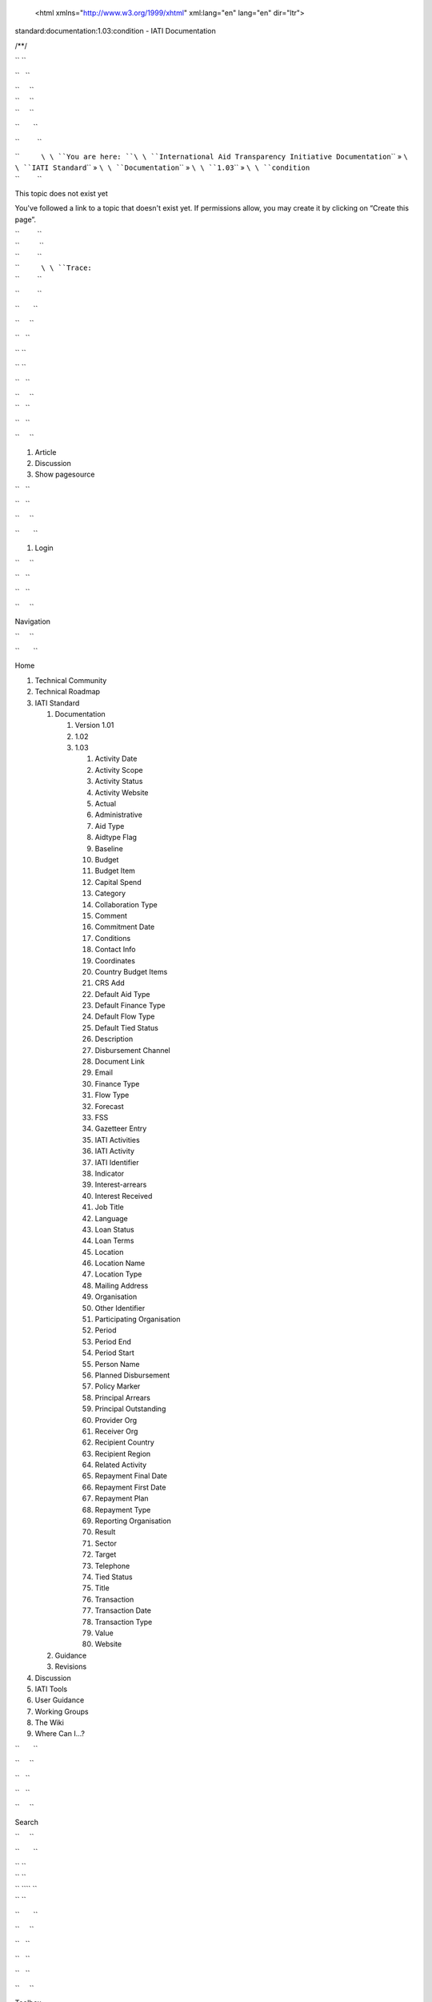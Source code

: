    <html xmlns="http://www.w3.org/1999/xhtml" xml:lang="en" lang="en" dir="ltr">

.. raw:: html

   <head>

.. raw:: html

   <title>

standard:documentation:1.03:condition - IATI Documentation

.. raw:: html

   </title>

.. raw:: html

   <script type="text/javascript">

/\*\*/

.. raw:: html

   </script>

.. raw:: html

   <script type="text/javascript" charset="utf-8" src="/lib/exe/js.php?tseed=1371128817">

.. raw:: html

   </script>

.. raw:: html

   <script type="text/javascript" charset="utf-8" src="/lib/tpl/monobook/user/user.js">

.. raw:: html

   </script>

.. raw:: html

   </head>

.. raw:: html

   <body class="mediawiki ns-0 ltr">

.. raw:: html

   <div id="globalWrapper">

`` ``

.. raw:: html

   <div id="column-content">

``   ``

.. raw:: html

   <div id="content">

| ``     ``\ 
| ``     ``\ 
| ``     ``

.. raw:: html

   <div id="bodyContent">

``       ``

.. raw:: html

   <div class="dokuwiki">

``         ``

.. raw:: html

   <div class="catlinks noprint">

| ``           ``\ \ ``You are here: ``\ \ ``International Aid Transparency Initiative Documentation``\ \ `` » ``\ \ ``IATI Standard``\ \ `` » ``\ \ ``Documentation``\ \ `` » ``\ \ ``1.03``\ \ `` » ``\ \ ``condition``\ 
| ``         ``

.. raw:: html

   </div>

.. raw:: html

   <h1 class="sectionedit1" id="this_topic_does_not_exist_yet">

This topic does not exist yet

.. raw:: html

   </h1>

.. raw:: html

   <div class="level1">

You've followed a link to a topic that doesn't exist yet. If permissions
allow, you may create it by clicking on “Create this page”.

.. raw:: html

   </div>

| ``         ``
| ``          ``
| ``         ``

.. raw:: html

   <div class="catlinks noprint">

| ``           ``\ \ ``Trace:``\ 
| ``         ``

.. raw:: html

   </div>

``         ``

.. raw:: html

   <div class="visualClear">

.. raw:: html

   </div>

``       ``

.. raw:: html

   </div>

``     ``

.. raw:: html

   </div>

``   ``

.. raw:: html

   </div>

`` ``

.. raw:: html

   </div>

`` ``

.. raw:: html

   <div id="column-one" class="noprint">

``   ``

.. raw:: html

   <div class="portlet" id="p-logo">

| ``     ``\ 
| ``   ``

.. raw:: html

   </div>

``   ``

.. raw:: html

   <div id="p-cactions" class="portlet">

``     ``

#. Article
#. Discussion
#. Show pagesource

``   ``

.. raw:: html

   </div>

``   ``

.. raw:: html

   <div id="p-personal" class="portlet">

``     ``

.. raw:: html

   <div class="pBody">

``       ``

#. Login

``     ``

.. raw:: html

   </div>

``   ``

.. raw:: html

   </div>

``   ``

.. raw:: html

   <div class="portlet" id="p-x-navigation">

``     ``

.. raw:: html

   <h5>

Navigation

.. raw:: html

   </h5>

``     ``

.. raw:: html

   <div class="pBody">

``       ``

.. raw:: html

   <div class="dokuwiki">

Home

.. raw:: html

   <div>

.. raw:: html

   <div id="nojs_indexmenu_1311310861525693c1e7675" data-jsajax="%26sort%3Dt" class="indexmenu_nojs">

#. 

   .. raw:: html

      <div class="li">

   Technical Community

   .. raw:: html

      </div>

#. 

   .. raw:: html

      <div class="li">

   Technical Roadmap

   .. raw:: html

      </div>

#. 

   .. raw:: html

      <div class="li">

   IATI Standard

   .. raw:: html

      </div>

   #. 

      .. raw:: html

         <div class="li">

      Documentation

      .. raw:: html

         </div>

      #. 

         .. raw:: html

            <div class="li">

         Version 1.01

         .. raw:: html

            </div>

      #. 

         .. raw:: html

            <div class="li">

         1.02

         .. raw:: html

            </div>

      #. 

         .. raw:: html

            <div class="li">

         1.03

         .. raw:: html

            </div>

         #. 

            .. raw:: html

               <div class="li">

            Activity Date

            .. raw:: html

               </div>

         #. 

            .. raw:: html

               <div class="li">

            Activity Scope

            .. raw:: html

               </div>

         #. 

            .. raw:: html

               <div class="li">

            Activity Status

            .. raw:: html

               </div>

         #. 

            .. raw:: html

               <div class="li">

            Activity Website

            .. raw:: html

               </div>

         #. 

            .. raw:: html

               <div class="li">

            Actual

            .. raw:: html

               </div>

         #. 

            .. raw:: html

               <div class="li">

            Administrative

            .. raw:: html

               </div>

         #. 

            .. raw:: html

               <div class="li">

            Aid Type

            .. raw:: html

               </div>

         #. 

            .. raw:: html

               <div class="li">

            Aidtype Flag

            .. raw:: html

               </div>

         #. 

            .. raw:: html

               <div class="li">

            Baseline

            .. raw:: html

               </div>

         #. 

            .. raw:: html

               <div class="li">

            Budget

            .. raw:: html

               </div>

         #. 

            .. raw:: html

               <div class="li">

            Budget Item

            .. raw:: html

               </div>

         #. 

            .. raw:: html

               <div class="li">

            Capital Spend

            .. raw:: html

               </div>

         #. 

            .. raw:: html

               <div class="li">

            Category

            .. raw:: html

               </div>

         #. 

            .. raw:: html

               <div class="li">

            Collaboration Type

            .. raw:: html

               </div>

         #. 

            .. raw:: html

               <div class="li">

            Comment

            .. raw:: html

               </div>

         #. 

            .. raw:: html

               <div class="li">

            Commitment Date

            .. raw:: html

               </div>

         #. 

            .. raw:: html

               <div class="li">

            Conditions

            .. raw:: html

               </div>

         #. 

            .. raw:: html

               <div class="li">

            Contact Info

            .. raw:: html

               </div>

         #. 

            .. raw:: html

               <div class="li">

            Coordinates

            .. raw:: html

               </div>

         #. 

            .. raw:: html

               <div class="li">

            Country Budget Items

            .. raw:: html

               </div>

         #. 

            .. raw:: html

               <div class="li">

            CRS Add

            .. raw:: html

               </div>

         #. 

            .. raw:: html

               <div class="li">

            Default Aid Type

            .. raw:: html

               </div>

         #. 

            .. raw:: html

               <div class="li">

            Default Finance Type

            .. raw:: html

               </div>

         #. 

            .. raw:: html

               <div class="li">

            Default Flow Type

            .. raw:: html

               </div>

         #. 

            .. raw:: html

               <div class="li">

            Default Tied Status

            .. raw:: html

               </div>

         #. 

            .. raw:: html

               <div class="li">

            Description

            .. raw:: html

               </div>

         #. 

            .. raw:: html

               <div class="li">

            Disbursement Channel

            .. raw:: html

               </div>

         #. 

            .. raw:: html

               <div class="li">

            Document Link

            .. raw:: html

               </div>

         #. 

            .. raw:: html

               <div class="li">

            Email

            .. raw:: html

               </div>

         #. 

            .. raw:: html

               <div class="li">

            Finance Type

            .. raw:: html

               </div>

         #. 

            .. raw:: html

               <div class="li">

            Flow Type

            .. raw:: html

               </div>

         #. 

            .. raw:: html

               <div class="li">

            Forecast

            .. raw:: html

               </div>

         #. 

            .. raw:: html

               <div class="li">

            FSS

            .. raw:: html

               </div>

         #. 

            .. raw:: html

               <div class="li">

            Gazetteer Entry

            .. raw:: html

               </div>

         #. 

            .. raw:: html

               <div class="li">

            IATI Activities

            .. raw:: html

               </div>

         #. 

            .. raw:: html

               <div class="li">

            IATI Activity

            .. raw:: html

               </div>

         #. 

            .. raw:: html

               <div class="li">

            IATI Identifier

            .. raw:: html

               </div>

         #. 

            .. raw:: html

               <div class="li">

            Indicator

            .. raw:: html

               </div>

         #. 

            .. raw:: html

               <div class="li">

            Interest-arrears

            .. raw:: html

               </div>

         #. 

            .. raw:: html

               <div class="li">

            Interest Received

            .. raw:: html

               </div>

         #. 

            .. raw:: html

               <div class="li">

            Job Title

            .. raw:: html

               </div>

         #. 

            .. raw:: html

               <div class="li">

            Language

            .. raw:: html

               </div>

         #. 

            .. raw:: html

               <div class="li">

            Loan Status

            .. raw:: html

               </div>

         #. 

            .. raw:: html

               <div class="li">

            Loan Terms

            .. raw:: html

               </div>

         #. 

            .. raw:: html

               <div class="li">

            Location

            .. raw:: html

               </div>

         #. 

            .. raw:: html

               <div class="li">

            Location Name

            .. raw:: html

               </div>

         #. 

            .. raw:: html

               <div class="li">

            Location Type

            .. raw:: html

               </div>

         #. 

            .. raw:: html

               <div class="li">

            Mailing Address

            .. raw:: html

               </div>

         #. 

            .. raw:: html

               <div class="li">

            Organisation

            .. raw:: html

               </div>

         #. 

            .. raw:: html

               <div class="li">

            Other Identifier

            .. raw:: html

               </div>

         #. 

            .. raw:: html

               <div class="li">

            Participating Organisation

            .. raw:: html

               </div>

         #. 

            .. raw:: html

               <div class="li">

            Period

            .. raw:: html

               </div>

         #. 

            .. raw:: html

               <div class="li">

            Period End

            .. raw:: html

               </div>

         #. 

            .. raw:: html

               <div class="li">

            Period Start

            .. raw:: html

               </div>

         #. 

            .. raw:: html

               <div class="li">

            Person Name

            .. raw:: html

               </div>

         #. 

            .. raw:: html

               <div class="li">

            Planned Disbursement

            .. raw:: html

               </div>

         #. 

            .. raw:: html

               <div class="li">

            Policy Marker

            .. raw:: html

               </div>

         #. 

            .. raw:: html

               <div class="li">

            Principal Arrears

            .. raw:: html

               </div>

         #. 

            .. raw:: html

               <div class="li">

            Principal Outstanding

            .. raw:: html

               </div>

         #. 

            .. raw:: html

               <div class="li">

            Provider Org

            .. raw:: html

               </div>

         #. 

            .. raw:: html

               <div class="li">

            Receiver Org

            .. raw:: html

               </div>

         #. 

            .. raw:: html

               <div class="li">

            Recipient Country

            .. raw:: html

               </div>

         #. 

            .. raw:: html

               <div class="li">

            Recipient Region

            .. raw:: html

               </div>

         #. 

            .. raw:: html

               <div class="li">

            Related Activity

            .. raw:: html

               </div>

         #. 

            .. raw:: html

               <div class="li">

            Repayment Final Date

            .. raw:: html

               </div>

         #. 

            .. raw:: html

               <div class="li">

            Repayment First Date

            .. raw:: html

               </div>

         #. 

            .. raw:: html

               <div class="li">

            Repayment Plan

            .. raw:: html

               </div>

         #. 

            .. raw:: html

               <div class="li">

            Repayment Type

            .. raw:: html

               </div>

         #. 

            .. raw:: html

               <div class="li">

            Reporting Organisation

            .. raw:: html

               </div>

         #. 

            .. raw:: html

               <div class="li">

            Result

            .. raw:: html

               </div>

         #. 

            .. raw:: html

               <div class="li">

            Sector

            .. raw:: html

               </div>

         #. 

            .. raw:: html

               <div class="li">

            Target

            .. raw:: html

               </div>

         #. 

            .. raw:: html

               <div class="li">

            Telephone

            .. raw:: html

               </div>

         #. 

            .. raw:: html

               <div class="li">

            Tied Status

            .. raw:: html

               </div>

         #. 

            .. raw:: html

               <div class="li">

            Title

            .. raw:: html

               </div>

         #. 

            .. raw:: html

               <div class="li">

            Transaction

            .. raw:: html

               </div>

         #. 

            .. raw:: html

               <div class="li">

            Transaction Date

            .. raw:: html

               </div>

         #. 

            .. raw:: html

               <div class="li">

            Transaction Type

            .. raw:: html

               </div>

         #. 

            .. raw:: html

               <div class="li">

            Value

            .. raw:: html

               </div>

         #. 

            .. raw:: html

               <div class="li">

            Website

            .. raw:: html

               </div>

   #. 

      .. raw:: html

         <div class="li">

      Guidance

      .. raw:: html

         </div>

   #. 

      .. raw:: html

         <div class="li">

      Revisions

      .. raw:: html

         </div>

#. 

   .. raw:: html

      <div class="li">

   Discussion

   .. raw:: html

      </div>

#. 

   .. raw:: html

      <div class="li">

   IATI Tools

   .. raw:: html

      </div>

#. 

   .. raw:: html

      <div class="li">

   User Guidance

   .. raw:: html

      </div>

#. 

   .. raw:: html

      <div class="li">

   Working Groups

   .. raw:: html

      </div>

#. 

   .. raw:: html

      <div class="li">

   The Wiki

   .. raw:: html

      </div>

#. 

   .. raw:: html

      <div class="li">

   Where Can I...?

   .. raw:: html

      </div>

.. raw:: html

   </div>

.. raw:: html

   </div>

``       ``

.. raw:: html

   </div>

``     ``

.. raw:: html

   </div>

``   ``

.. raw:: html

   </div>

``   ``

.. raw:: html

   <div class="portlet" id="p-search">

``     ``

.. raw:: html

   <h5>

Search

.. raw:: html

   </h5>

``     ``

.. raw:: html

   <div class="pBody">

``       ``

.. raw:: html

   <div class="dokuwiki">

.. raw:: html

   <form action="/start" accept-charset="utf-8" id="dw__search" name="dw__search">

| `` ``\ 
| `` ``\ 
| `` ``\ \ `` ``
| `` ``\ 

.. raw:: html

   </form>

``       ``

.. raw:: html

   </div>

``     ``

.. raw:: html

   </div>

``   ``

.. raw:: html

   </div>

``   ``

.. raw:: html

   <div id="qsearch__out" class="ajax_qsearch JSpopup">

.. raw:: html

   </div>

``   ``

.. raw:: html

   <div class="portlet" id="p-tb">

``     ``

.. raw:: html

   <h5>

Toolbox

.. raw:: html

   </h5>

``     ``

.. raw:: html

   <div class="pBody">

``       ``

.. raw:: html

   <div class="dokuwiki">

``       ``

#. What links here
#. Recent changes
#. Media Manager
#. Site index
#. Printable version
#. Permanent link
#. Cite this article

``       ``

.. raw:: html

   </div>

``     ``

.. raw:: html

   </div>

``   ``

.. raw:: html

   </div>

``   ``

.. raw:: html

   <div class="portlet" id="p-qrcode">

``     ``

.. raw:: html

   <h5>

QR Code

.. raw:: html

   </h5>

``     ``

.. raw:: html

   <div class="pBody">

``       ``

.. raw:: html

   <div class="dokuwiki">

| ``       ``\ 
| ``       ``

.. raw:: html

   </div>

``     ``

.. raw:: html

   </div>

``   ``

.. raw:: html

   </div>

`` ``

.. raw:: html

   </div>

`` ``

.. raw:: html

   <div class="visualClear">

.. raw:: html

   </div>

`` ``

.. raw:: html

   <div id="footer">

``   ``

.. raw:: html

   <div id="footer-buttons" class="noprint">

| ``     ``\ 
| ``     ``\ 
| ``     ``\ 
| ``     ``\ 
| ``     ``\ 
| ``   ``

.. raw:: html

   </div>

``   ``

#. ``       ``
   ``      ``
#. ``       ``

   .. raw:: html

      <div class="dokuwiki">

   .. raw:: html

      <div class="license">

   Except where otherwise noted, content on this wiki is licensed under
   the following license: CC Attribution 3.0 Unported

   .. raw:: html

      </div>

   .. raw:: html

      </div>

   ``     ``

#. ``       ``
   ``      ``

`` ``

.. raw:: html

   </div>

.. raw:: html

   </div>

 

.. raw:: html

   </body>

.. raw:: html

   </html>

